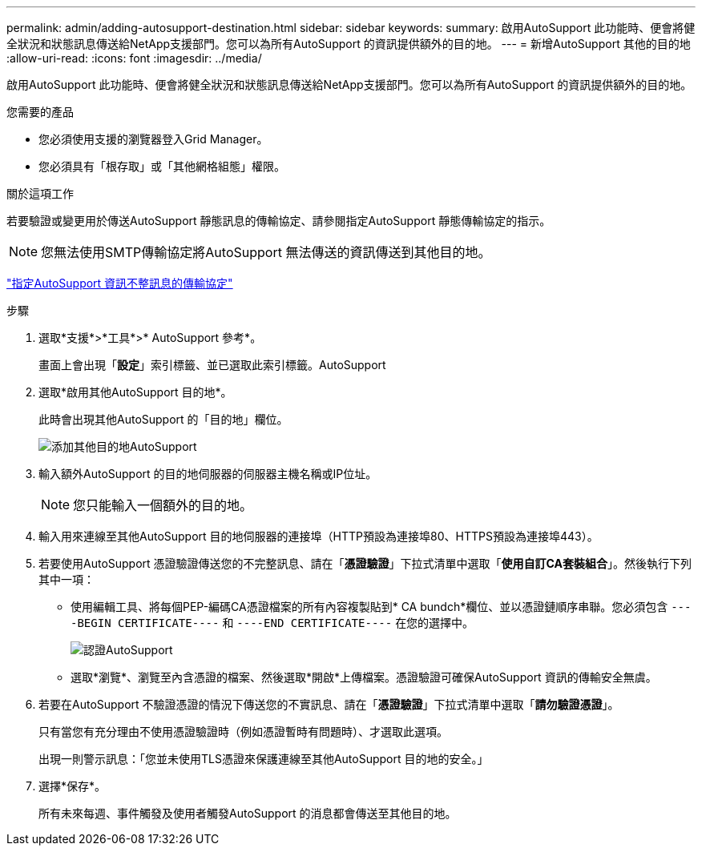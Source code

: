 ---
permalink: admin/adding-autosupport-destination.html 
sidebar: sidebar 
keywords:  
summary: 啟用AutoSupport 此功能時、便會將健全狀況和狀態訊息傳送給NetApp支援部門。您可以為所有AutoSupport 的資訊提供額外的目的地。 
---
= 新增AutoSupport 其他的目的地
:allow-uri-read: 
:icons: font
:imagesdir: ../media/


[role="lead"]
啟用AutoSupport 此功能時、便會將健全狀況和狀態訊息傳送給NetApp支援部門。您可以為所有AutoSupport 的資訊提供額外的目的地。

.您需要的產品
* 您必須使用支援的瀏覽器登入Grid Manager。
* 您必須具有「根存取」或「其他網格組態」權限。


.關於這項工作
若要驗證或變更用於傳送AutoSupport 靜態訊息的傳輸協定、請參閱指定AutoSupport 靜態傳輸協定的指示。


NOTE: 您無法使用SMTP傳輸協定將AutoSupport 無法傳送的資訊傳送到其他目的地。

link:specifying-protocol-for-autosupport-messages.html["指定AutoSupport 資訊不整訊息的傳輸協定"]

.步驟
. 選取*支援*>*工具*>* AutoSupport 參考*。
+
畫面上會出現「*設定*」索引標籤、並已選取此索引標籤。AutoSupport

. 選取*啟用其他AutoSupport 目的地*。
+
此時會出現其他AutoSupport 的「目的地」欄位。

+
image::../media/autosupport_additional_destinations.png[添加其他目的地AutoSupport]

. 輸入額外AutoSupport 的目的地伺服器的伺服器主機名稱或IP位址。
+

NOTE: 您只能輸入一個額外的目的地。

. 輸入用來連線至其他AutoSupport 目的地伺服器的連接埠（HTTP預設為連接埠80、HTTPS預設為連接埠443）。
. 若要使用AutoSupport 憑證驗證傳送您的不完整訊息、請在「*憑證驗證*」下拉式清單中選取「*使用自訂CA套裝組合*」。然後執行下列其中一項：
+
** 使用編輯工具、將每個PEP-編碼CA憑證檔案的所有內容複製貼到* CA bundch*欄位、並以憑證鏈順序串聯。您必須包含 `----BEGIN CERTIFICATE----` 和 `----END CERTIFICATE----` 在您的選擇中。
+
image::../media/autosupport_certificate.png[認證AutoSupport]

** 選取*瀏覽*、瀏覽至內含憑證的檔案、然後選取*開啟*上傳檔案。憑證驗證可確保AutoSupport 資訊的傳輸安全無虞。


. 若要在AutoSupport 不驗證憑證的情況下傳送您的不實訊息、請在「*憑證驗證*」下拉式清單中選取「*請勿驗證憑證*」。
+
只有當您有充分理由不使用憑證驗證時（例如憑證暫時有問題時）、才選取此選項。

+
出現一則警示訊息：「您並未使用TLS憑證來保護連線至其他AutoSupport 目的地的安全。」

. 選擇*保存*。
+
所有未來每週、事件觸發及使用者觸發AutoSupport 的消息都會傳送至其他目的地。


